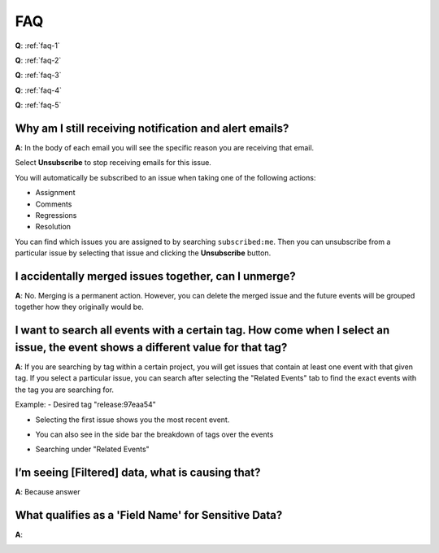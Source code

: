 FAQ
===

**Q**: :ref:`faq-1`

**Q**: :ref:`faq-2`

**Q**: :ref:`faq-3`

**Q**: :ref:`faq-4`

**Q**: :ref:`faq-5`



.. _faq-1:

Why am I still receiving notification and alert emails?
-------------------------------------------------------

**A**: In the body of each email you will see the specific reason you are receiving that email.

.. image:: /../design/images/faq1.jpg

Select **Unsubscribe** to stop receiving emails for this issue.

You will automatically be subscribed to an issue when taking one of the following actions:

*  Assignment

*  Comments

*  Regressions

*  Resolution

You can find which issues you are assigned to by searching ``subscribed:me``.
Then you can unsubscribe from a particular issue by selecting that issue and
clicking the **Unsubscribe** button.

.. image:: /../design/images/faq1-1.jpg

.. _faq-2:

I accidentally merged issues together, can I unmerge?
-----------------------------------------------------

**A**: No. Merging is a permanent action. However, you can delete the merged
issue and the future events will be grouped together how they originally would
be.

.. _faq-3:

I want to search all events with a certain tag. How come when I select an issue, the event shows a different value for that tag?
--------------------------------------------------------------------------------------------------------------------------------

**A**: If you are searching by tag within a certain project, you will get issues that contain at least one event with that given tag.
If you select a particular issue, you can search after selecting the "Related Events" tab to find the exact events with the tag you are
searching for.

Example:
- Desired tag "release:97eaa54"

.. image:: /../design/images/faq3-1.jpg

- Selecting the first issue shows you the most recent event.

.. image:: /../design/images/faq3-2.jpg

- You can also see in the side bar the breakdown of tags over the events

.. image:: /../design/images/faq3-3.jpg

- Searching under "Related Events"

.. image:: /../design/images/faq3-4.png

.. _faq-4:

I’m seeing [Filtered] data, what is causing that?
-------------------------------------------------

**A**: Because answer

.. _faq-5:

What qualifies as a 'Field Name' for Sensitive Data?
----------------------------------------------------

**A**:

.. image:: /../design/images/faq5.png
